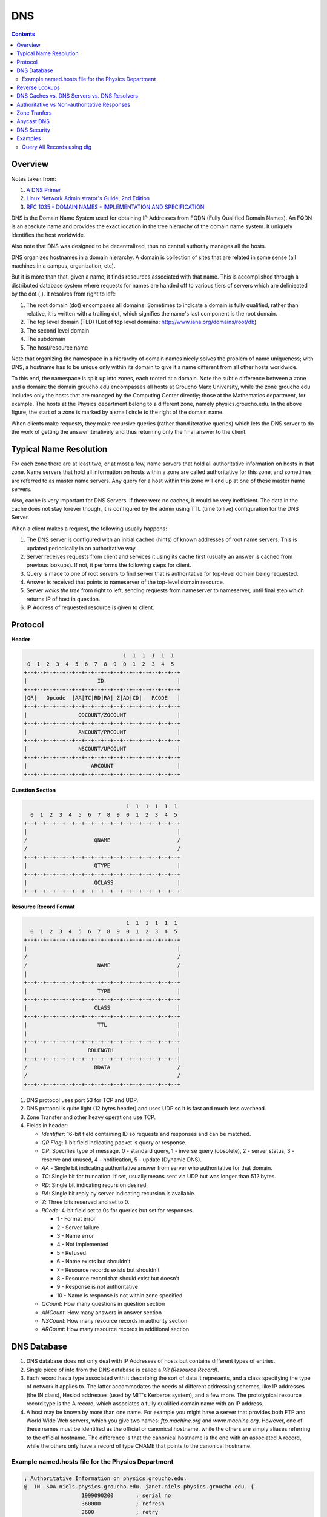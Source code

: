 DNS
===

.. contents:: :depth: 3

Overview
--------

Notes taken from:

#. `A DNS Primer <http://danielmiessler.com/study/dns/>`_

#. `Linux Network Administrator's Guide, 2nd Edition <http://oreilly.com/catalog/linag2/book/ch06.html>`_

#. `RFC 1035 - DOMAIN NAMES - IMPLEMENTATION AND SPECIFICATION <https://www.ietf.org/rfc/rfc1035.txt>`_

DNS is the Domain Name System used for obtaining IP Addresses from FQDN
(Fully Qualified Domain Names). An FQDN is an absolute name and provides
the exact location in the tree hierarchy of the domain name system. It
uniquely identifies the host worldwide.

Also note that DNS was designed to be decentralized, thus no central
authority manages all the hosts.

DNS organizes hostnames in a domain hierarchy. A domain is collection of
sites that are related in some sense (all machines in a campus,
organization, etc).

But it is more than that, given a name, it finds resources associated
with that name. This is accomplished through a distributed database
system where requests for names are handed off to various tiers of
servers which are delinieated by the dot (.). It resolves from right to
left:

#. The root domain (dot) encompases all domains. Sometimes to indicate a
   domain is fully qualified, rather than relative, it is written with a
   trailing dot, which signifies the name's last component is the root
   domain.

#. The top level domain (TLD) (List of top level domains: http://www.iana.org/domains/root/db)

#. The second level domain

#. The subdomain

#. The host/resource name

.. image:: images/dns_hierarchy_ex1.png

Note that organizing the namespace in a hierarchy of domain names nicely
solves the problem of name uniqueness; with DNS, a hostname has to be
unique only within its domain to give it a name different from all other
hosts worldwide.

To this end, the namespace is split up into zones, each rooted at a
domain. Note the subtle difference between a zone and a domain: the
domain groucho.edu encompasses all hosts at Groucho Marx University,
while the zone groucho.edu includes only the hosts that are managed by
the Computing Center directly; those at the Mathematics department, for
example. The hosts at the Physics department belong to a different zone,
namely physics.groucho.edu. In the above figure, the start of a zone is
marked by a small circle to the right of the domain name.

When clients make requests, they make recursive queries (rather thand
iterative queries) which lets the DNS server to do the work of getting
the answer iteratively and thus returning only the final answer to the
client.

Typical Name Resolution
-----------------------

For each zone there are at least two, or at most a few, name servers
that hold all authoritative information on hosts in that zone. Name
servers that hold all information on hosts within a zone are called
authoritative for this zone, and sometimes are referred to as master
name servers. Any query for a host within this zone will end up at one
of these master name servers.

Also, cache is very important for DNS Servers. If there were no caches,
it would be very inefficient. The data in the cache does not stay
forever though, it is configured by the admin using TTL (time to live)
configuration for the DNS Server.

When a client makes a request, the following usually happens:

#. The DNS server is configured with an initial cached (hints) of known
   addresses of root name servers. This is updated periodically in an
   authoritative way.

#. Server receives requests from client and services it using its cache
   first (usually an answer is cached from previous lookups). If not, it
   performs the following steps for client.

#. Query is made to one of root servers to find server that is
   authoritative for top-level domain being requested.

#. Answer is received that points to nameserver of the top-level domain
   resource.

#. Server *walks the tree* from right to left, sending requests from
   nameserver to nameserver, until final step which returns IP of host
   in question.

#. IP Address of requested resource is given to client.

Protocol
--------

**Header**

.. code-block:: none

                                           1  1  1  1  1  1
             0  1  2  3  4  5  6  7  8  9  0  1  2  3  4  5
            +--+--+--+--+--+--+--+--+--+--+--+--+--+--+--+--+
            |                      ID                       |
            +--+--+--+--+--+--+--+--+--+--+--+--+--+--+--+--+
            |QR|   Opcode  |AA|TC|RD|RA| Z|AD|CD|   RCODE   |
            +--+--+--+--+--+--+--+--+--+--+--+--+--+--+--+--+
            |                QDCOUNT/ZOCOUNT                |
            +--+--+--+--+--+--+--+--+--+--+--+--+--+--+--+--+
            |                ANCOUNT/PRCOUNT                |
            +--+--+--+--+--+--+--+--+--+--+--+--+--+--+--+--+
            |                NSCOUNT/UPCOUNT                |
            +--+--+--+--+--+--+--+--+--+--+--+--+--+--+--+--+
            |                    ARCOUNT                    |
            +--+--+--+--+--+--+--+--+--+--+--+--+--+--+--+--+

**Question Section**

.. code-block:: none

                                    1  1  1  1  1  1
      0  1  2  3  4  5  6  7  8  9  0  1  2  3  4  5
    +--+--+--+--+--+--+--+--+--+--+--+--+--+--+--+--+
    |                                               |
    /                     QNAME                     /
    /                                               /
    +--+--+--+--+--+--+--+--+--+--+--+--+--+--+--+--+
    |                     QTYPE                     |
    +--+--+--+--+--+--+--+--+--+--+--+--+--+--+--+--+
    |                     QCLASS                    |
    +--+--+--+--+--+--+--+--+--+--+--+--+--+--+--+--+

**Resource Record Format**

.. code-block:: none

                                    1  1  1  1  1  1
      0  1  2  3  4  5  6  7  8  9  0  1  2  3  4  5
    +--+--+--+--+--+--+--+--+--+--+--+--+--+--+--+--+
    |                                               |
    /                                               /
    /                      NAME                     /
    |                                               |
    +--+--+--+--+--+--+--+--+--+--+--+--+--+--+--+--+
    |                      TYPE                     |
    +--+--+--+--+--+--+--+--+--+--+--+--+--+--+--+--+
    |                     CLASS                     |
    +--+--+--+--+--+--+--+--+--+--+--+--+--+--+--+--+
    |                      TTL                      |
    |                                               |
    +--+--+--+--+--+--+--+--+--+--+--+--+--+--+--+--+
    |                   RDLENGTH                    |
    +--+--+--+--+--+--+--+--+--+--+--+--+--+--+--+--|
    /                     RDATA                     /
    /                                               /
    +--+--+--+--+--+--+--+--+--+--+--+--+--+--+--+--+


#. DNS protocol uses port 53 for TCP and UDP.

#. DNS protocol is quite light (12 bytes header) and uses UDP so it is fast and
   much less overhead.

#. Zone Transfer and other heavy operations use TCP.

#. Fields in header:

   * *Identifier*: 16-bit field containing ID so requests and responses
     and can be matched.

   * *QR Flag*: 1-bit field indicating packet is query or
     response.

   * *OP*: Specifies type of message. 0 - standard query, 1 - inverse
     query (obsolete), 2 - server status, 3 - reserve and unused, 4 -
     notification, 5 - update (Dynamic DNS).

   * *AA* - Single bit indicating authoritative answer from server who
     authoritative for that domain.

   * *TC*: Single bit for truncation. If set, usually means sent via UDP
     but was longer than 512 bytes.

   * *RD*: Single bit indicating recursion desired.

   * *RA*: Single bit reply by server indicating recursion is available.

   * *Z*: Three bits reserved and set to 0.

   * *RCode*: 4-bit field set to 0s for queries but set for responses.

     * 1 - Format error
     * 2 - Server failure
     * 3 - Name error
     * 4 - Not implemented
     * 5 - Refused
     * 6 - Name exists but shouldn't
     * 7 - Resource records exists but shouldn't
     * 8 - Resource record that should exist but doesn't
     * 9 - Response is not authoritative
     * 10 - Name is response is not within zone specified.

   * *QCount*: How many questions in question section
   
   * *ANCount*: How many answers in answer section

   * *NSCount*: How many resource records in authority section

   * *ARCount*: How many resource records in additional section

DNS Database
------------

#. DNS database does not only deal with IP Addresses of hosts but
   contains different types of entries.

#. Single piece of info from the DNS database is called a *RR (Resource
   Record)*.

#. Each record has a type associated with it describing the sort of data
   it represents, and a class specifying the type of network it applies
   to. The latter accommodates the needs of different addressing
   schemes, like IP addresses (the IN class), Hesiod addresses (used by
   MIT's Kerberos system), and a few more. The prototypical resource
   record type is the A record, which associates a fully qualified
   domain name with an IP address.

#. A host may be known by more than one name. For example you might have
   a server that provides both FTP and World Wide Web servers, which you
   give two names: *ftp.machine.org* and *www.machine.org*. However, one of
   these names must be identified as the official or canonical hostname,
   while the others are simply aliases referring to the official
   hostname. The difference is that the canonical hostname is the one
   with an associated A record, while the others only have a record of
   type CNAME that points to the canonical hostname.

Example named.hosts file for the Physics Department
^^^^^^^^^^^^^^^^^^^^^^^^^^^^^^^^^^^^^^^^^^^^^^^^^^^

.. code-block:: sh

    ; Authoritative Information on physics.groucho.edu.
    @  IN  SOA niels.physics.groucho.edu. janet.niels.physics.groucho.edu. {
                      1999090200       ; serial no
                      360000           ; refresh
                      3600             ; retry
                      3600000          ; expire
                      3600             ; default ttl
                    }
    ;
    ; Name servers
                  IN    NS       niels
                  IN    NS       gauss.maths.groucho.edu.
    gauss.maths.groucho.edu. IN A 149.76.4.23
    ;
    ; Theoretical Physics (subnet 12)
    niels         IN    A        149.76.12.1
                  IN    A        149.76.1.12
    name server   IN    CNAME    niels
    otto          IN    A        149.76.12.2
    quark         IN    A        149.76.12.4
    down          IN    A        149.76.12.5
    strange       IN    A        149.76.12.6
    ...
    ; Collider Lab. (subnet 14)
    boson         IN    A        149.76.14.1
    muon          IN    A        149.76.14.7
    bogon         IN    A        149.76.14.12
    ... 

#. The *SOA* record signals the Start of Authority, which holds general
   information and configuration on the zone the server is authoritative
   for.

#. *CNAME* always points to another name. This name then has an
   assiociated *A* record.

#. Note that all names in the sample file that do not end with a dot
   should be interpreted relative to the *physics.groucho.edu* (e.g.
   *boson*, *muon*) domain. The special name (@) used in the SOA record
   refers to the domain name by itself.

#. The name servers for the groucho.edu domain somehow have to know
   about the physics zone so that they can point queries to their name
   servers. This is usually achieved by a pair of records: the NS record
   that gives the server's FQDN, and an A record that associates an
   address with that name. Since these records are what holds the
   namespace together, they are frequently called glue records.

Reverse Lookups
---------------

#. Sometimes you need to look up the *canonical* name from an IP
   address. This is called *reverse mapping*.

#. A special domain *in-addr.arpa* has been created that contains the IP
   addresses of all hosts in a reversed dotted quad notation. For
   instance, an IP address of *149.76.12.4* corresponds to the name
   *4.12.76.149.in-addr.arpa*. The resource-record type linking these
   names to their canonical hostnames is *PTR*.

#. Note that if the address is a subnet that ends in *0* the *0* is
   ommitted in the reverse dotted quad notation. For example, subnet
   *149.76.12.0* corresponds to name *12.76.149.in-addr.arpa*.

.. code-block:: sh

    ; the 12.76.149.in-addr.arpa domain.
    @  IN  SOA  niels.physics.groucho.edu. janet.niels.physics.groucho.edu. {
                         1999090200 360000 3600 3600000 3600
               }
    2        IN     PTR       otto.physics.groucho.edu.
    4        IN     PTR       quark.physics.groucho.edu.
    5        IN     PTR       down.physics.groucho.edu.
    6        IN     PTR       strange.physics.groucho.edu.

#. in-addr.arpa system zones can only be created as supersets of IP
   networks. An even more severe restriction is that these networks'
   netmasks have to be on byte boundaries. All subnets at Groucho Marx
   University have a netmask of 255.255.255.0, hence an in-addr.arpa
   zone could be created for each subnet. However, if the netmask were
   255.255.255.128 instead, creating zones for the subnet 149.76.12.128
   would be impossible, because there's no way to tell DNS that the
   12.76.149.in-addr.arpa domain has been split into two zones of
   authority, with hostnames ranging from 1 through 127, and 128 through
   255, respectively.

DNS Caches vs. DNS Servers vs. DNS Resolvers
--------------------------------------------

#. DNS Cache is a list of names and IPs you resolved recently. The cache
   can be located in the OS level (not for Linux). Cache can be at
   browser level, router level, ISP level.

#. A DNS server can act as a cache if it is not authoritative for any
   domain. Thus, performs queries for clients and caches resolved names.

#. A DNS server can be authoritative for that domain and holds
   authoritave answers for certain resources.

#. DNS Resolvers are just clients.

   * When the client requests for recursive queries, it asks the server
     to do all the work for it and just waits for the final answer.

   * Iterative queries gets a response from server on where to look
     next. For example, if the client asks for chat.google.com, it tells
     the client to check with the .com servers and considers its work
     done.

Authoritative vs Non-authoritative Responses
--------------------------------------------

#. Authoritative responses come directly from a nameserver that has
   authority over the record in question.

#. Non-authoritave come from a second-hand server or more likely a
   cache.

Zone Tranfers
-------------

#. Uses TCP instead of UDP and during the operation, the client sends a
   query type of IXFR instead of AXFR.

#. Slave DNS servers pull records from master DNS servers.

#. Can use *dig* to perform Zone Transfer.

#. If you have control of the zone, you can set it up to get transfers
   that are protected with a TSIG key. This is a shared secret the the
   client can send to the server to authorize the transfer.

Anycast DNS
-----------

#. Allows for same IP to be served from multiple locations.

#. Network decides based on distance, latency, and network conditions
   which location to route to.

#. Like a CDN for your DNS.

#. When you deploy identical servers at multiple nodes, on multiple networks,
   in widely diverse geographical locations, all using Anycast, you're
   effectively adding global load-balancing functionality to your DNS
   service. Importantly, the load-balancing logic is completely invisible
   to the DNS servers; it's moved down the stack from the application to
   the network layer. Because each node advertises the same IP address,
   user traffic is shared between servers globally, handled transparently
   by the network itself using standard BGP routing.
   
#. An example of this would be to list your DNS servers as 1.2.3.4 and 1.2.3.5.
   Your routers would announce a route for 1.2.3/24 out of multiple datacenters.
   If you're in Japan and have a datacenter there, chances are you'd end up there.
   If you're in the US, you'd be sent to your US datacenter. Again, it's based on
   BGP routing and not actual geographic routing, but that's usually how things
   break down.

DNS Security
------------

#. Main security issue is typing correct URL and pointed to IP of
   malicious server.

#. Easy to spoof because query and responses are UDP based.

#. DNSSEC is security oriented extensions for DNS. Main purpose is to
   ensure response comes from authorized origin.

#. Works by signing responses using public-key cryptography and uses new
   resource records.

   * *RRSIG*: DNSSEC signature for a record set. The DNS clients verify
     the signature with a public key stored in *DNSKEY* record.

   * *DNSKEY*: Contains the public key.

   * *DS*: Holds name of delegated zone.

   * *NSEC*: Contains link to next record name in zone. Used for
     validation.

   * *NSEC3*: Similar to NSEC but hashed.

   * *NSEC3PARAM*: Authoritative servers uses this which *NSEC3* records
     to use in responses.

Examples
--------

Query All Records using dig
^^^^^^^^^^^^^^^^^^^^^^^^^^^

.. code-block:: none

   $ dig +nocmd com.google any +multiline +noall +answer
   
Or

.. code-block:: none

   $ dig com.google any
